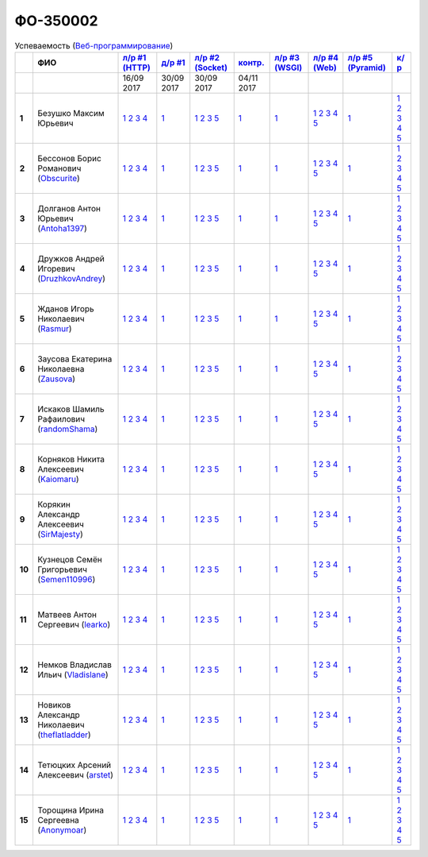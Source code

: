 ФО-350002
=========

.. list-table:: Успеваемость (`Веб-программирование <https://lectureswww.readthedocs.io/>`_)
   :header-rows: 1
   :stub-columns: 1

   * -
     - ФИО
     - `л/р #1 (HTTP) <https://lectureskpd.readthedocs.io/kpd/_checkpoint.html>`_
     - `д/р #1 <https://lecturesnet.readthedocs.io/net/_checkpoint0.html>`_
     - `л/р #2 (Socket) <https://lecturesnet.readthedocs.io/net/_checkpoint.html>`_
     - `контр. <https://github.com/ustu/lectures.www/issues?q=is:issue+is:open+label:enhancement>`_
     - `л/р #3 (WSGI) <https://lectures.uralbash.ru/5.web.server/_checkpoint.html>`_
     - `л/р #4 (Web) <https://lectures.uralbash.ru/6.www.sync/2.codding/_checkpoint.html>`_
     - `л/р #5 (Pyramid) <https://lectures.uralbash.ru/6.www.sync/3.framework/pyramid/_checkpoint.html>`_
     - `к/р <https://github.com/ustu/students/blob/master/Веб-программирование/курсовая%20работа/>`_

   * -
     -
       
     - 16/09 2017
       
     - 30/09 2017
       
     - 30/09 2017
       
     - 04/11 2017
       
     -
       
     -
       
     -
       
     -


   * - 1
     - Безушко Максим Юрьевич 
     -              `1 <https://lectureskpd.readthedocs.io/kpd/_checkpoint.html#issue1>`__              `2 <https://lectureskpd.readthedocs.io/kpd/_checkpoint.html#issue2>`__              `3 <https://lectureskpd.readthedocs.io/kpd/_checkpoint.html#issue3>`__              `4 <https://lectureskpd.readthedocs.io/kpd/_checkpoint.html#issue4>`__              
     -              `1 <https://lecturesnet.readthedocs.io/net/_checkpoint0.html>`__              
     -              `1 <https://lecturesnet.readthedocs.io/net/_checkpoint.html#id2>`__              `2 <https://lecturesnet.readthedocs.io/net/_checkpoint.html#id3>`__              `3 <https://lecturesnet.readthedocs.io/net/_checkpoint.html#id4>`__              `5 <https://lecturesnet.readthedocs.io/net/_checkpoint.html#id6>`__              
     -              `1 <https://github.com/example/example>`__              
     -              `1 <https://lectures.uralbash.ru/5.web.server/_checkpoint.html#id1>`__              
     -              `1 <https://lectures.uralbash.ru/6.www.sync/2.codding/_checkpoint.html#id1>`__              `2 <https://lectures.uralbash.ru/6.www.sync/2.codding/_checkpoint.html#id2>`__              `3 <https://lectures.uralbash.ru/6.www.sync/2.codding/_checkpoint.html#id3>`__              `4 <https://lectures.uralbash.ru/6.www.sync/2.codding/_checkpoint.html#id4>`__              `5 <https://lectures.uralbash.ru/6.www.sync/2.codding/_checkpoint.html#id6>`__              
     -              `1 <https://lectures.uralbash.ru/6.www.sync/3.framework/pyramid/_checkpoint.html#id1>`__              
     -              `1 <https://github.com/ustu/students/blob/master/Веб-программирование/курсовая%20работа/1.этап.rst>`__              `2 <https://github.com/ustu/students/blob/master/Веб-программирование/курсовая%20работа/2.этап.rst>`__              `3 <https://github.com/ustu/students/blob/master/Веб-программирование/курсовая%20работа/3.этап.rst>`__              `4 <https://github.com/ustu/students/blob/master/Веб-программирование/курсовая%20работа/4.этап.rst>`__              `5 <https://github.com/ustu/students/blob/master/Веб-программирование/курсовая%20работа/5.этап.rst>`__              


   * - 2
     - Бессонов Борис Романович        (`Obscurite <https://github.com/Obscurite>`_)
     -              `1 <https://lectureskpd.readthedocs.io/kpd/_checkpoint.html#issue1>`__              `2 <https://lectureskpd.readthedocs.io/kpd/_checkpoint.html#issue2>`__              `3 <https://lectureskpd.readthedocs.io/kpd/_checkpoint.html#issue3>`__              `4 <https://lectureskpd.readthedocs.io/kpd/_checkpoint.html#issue4>`__              
     -              `1 <https://lecturesnet.readthedocs.io/net/_checkpoint0.html>`__              
     -              `1 <https://lecturesnet.readthedocs.io/net/_checkpoint.html#id2>`__              `2 <https://lecturesnet.readthedocs.io/net/_checkpoint.html#id3>`__              `3 <https://lecturesnet.readthedocs.io/net/_checkpoint.html#id4>`__              `5 <https://lecturesnet.readthedocs.io/net/_checkpoint.html#id6>`__              
     -              `1 <https://github.com/example/example>`__              
     -              `1 <https://lectures.uralbash.ru/5.web.server/_checkpoint.html#id1>`__              
     -              `1 <https://lectures.uralbash.ru/6.www.sync/2.codding/_checkpoint.html#id1>`__              `2 <https://lectures.uralbash.ru/6.www.sync/2.codding/_checkpoint.html#id2>`__              `3 <https://lectures.uralbash.ru/6.www.sync/2.codding/_checkpoint.html#id3>`__              `4 <https://lectures.uralbash.ru/6.www.sync/2.codding/_checkpoint.html#id4>`__              `5 <https://lectures.uralbash.ru/6.www.sync/2.codding/_checkpoint.html#id6>`__              
     -              `1 <https://lectures.uralbash.ru/6.www.sync/3.framework/pyramid/_checkpoint.html#id1>`__              
     -              `1 <https://github.com/ustu/students/blob/master/Веб-программирование/курсовая%20работа/1.этап.rst>`__              `2 <https://github.com/ustu/students/blob/master/Веб-программирование/курсовая%20работа/2.этап.rst>`__              `3 <https://github.com/ustu/students/blob/master/Веб-программирование/курсовая%20работа/3.этап.rst>`__              `4 <https://github.com/ustu/students/blob/master/Веб-программирование/курсовая%20работа/4.этап.rst>`__              `5 <https://github.com/ustu/students/blob/master/Веб-программирование/курсовая%20работа/5.этап.rst>`__              


   * - 3
     - Долганов Антон Юрьевич        (`Antoha1397 <https://github.com/Antoha1397>`_)
     -              `1 <https://lectureskpd.readthedocs.io/kpd/_checkpoint.html#issue1>`__              `2 <https://lectureskpd.readthedocs.io/kpd/_checkpoint.html#issue2>`__              `3 <https://lectureskpd.readthedocs.io/kpd/_checkpoint.html#issue3>`__              `4 <https://lectureskpd.readthedocs.io/kpd/_checkpoint.html#issue4>`__              
     -              `1 <https://lecturesnet.readthedocs.io/net/_checkpoint0.html>`__              
     -              `1 <https://lecturesnet.readthedocs.io/net/_checkpoint.html#id2>`__              `2 <https://lecturesnet.readthedocs.io/net/_checkpoint.html#id3>`__              `3 <https://lecturesnet.readthedocs.io/net/_checkpoint.html#id4>`__              `5 <https://lecturesnet.readthedocs.io/net/_checkpoint.html#id6>`__              
     -              `1 <https://github.com/example/example>`__              
     -              `1 <https://lectures.uralbash.ru/5.web.server/_checkpoint.html#id1>`__              
     -              `1 <https://lectures.uralbash.ru/6.www.sync/2.codding/_checkpoint.html#id1>`__              `2 <https://lectures.uralbash.ru/6.www.sync/2.codding/_checkpoint.html#id2>`__              `3 <https://lectures.uralbash.ru/6.www.sync/2.codding/_checkpoint.html#id3>`__              `4 <https://lectures.uralbash.ru/6.www.sync/2.codding/_checkpoint.html#id4>`__              `5 <https://lectures.uralbash.ru/6.www.sync/2.codding/_checkpoint.html#id6>`__              
     -              `1 <https://lectures.uralbash.ru/6.www.sync/3.framework/pyramid/_checkpoint.html#id1>`__              
     -              `1 <https://github.com/ustu/students/blob/master/Веб-программирование/курсовая%20работа/1.этап.rst>`__              `2 <https://github.com/ustu/students/blob/master/Веб-программирование/курсовая%20работа/2.этап.rst>`__              `3 <https://github.com/ustu/students/blob/master/Веб-программирование/курсовая%20работа/3.этап.rst>`__              `4 <https://github.com/ustu/students/blob/master/Веб-программирование/курсовая%20работа/4.этап.rst>`__              `5 <https://github.com/ustu/students/blob/master/Веб-программирование/курсовая%20работа/5.этап.rst>`__              


   * - 4
     - Дружков Андрей Игоревич        (`DruzhkovAndrey <https://github.com/DruzhkovAndrey>`_)
     -              `1 <https://lectureskpd.readthedocs.io/kpd/_checkpoint.html#issue1>`__              `2 <https://lectureskpd.readthedocs.io/kpd/_checkpoint.html#issue2>`__              `3 <https://lectureskpd.readthedocs.io/kpd/_checkpoint.html#issue3>`__              `4 <https://lectureskpd.readthedocs.io/kpd/_checkpoint.html#issue4>`__              
     -              `1 <https://lecturesnet.readthedocs.io/net/_checkpoint0.html>`__              
     -              `1 <https://lecturesnet.readthedocs.io/net/_checkpoint.html#id2>`__              `2 <https://lecturesnet.readthedocs.io/net/_checkpoint.html#id3>`__              `3 <https://lecturesnet.readthedocs.io/net/_checkpoint.html#id4>`__              `5 <https://lecturesnet.readthedocs.io/net/_checkpoint.html#id6>`__              
     -              `1 <https://github.com/example/example>`__              
     -              `1 <https://lectures.uralbash.ru/5.web.server/_checkpoint.html#id1>`__              
     -              `1 <https://lectures.uralbash.ru/6.www.sync/2.codding/_checkpoint.html#id1>`__              `2 <https://lectures.uralbash.ru/6.www.sync/2.codding/_checkpoint.html#id2>`__              `3 <https://lectures.uralbash.ru/6.www.sync/2.codding/_checkpoint.html#id3>`__              `4 <https://lectures.uralbash.ru/6.www.sync/2.codding/_checkpoint.html#id4>`__              `5 <https://lectures.uralbash.ru/6.www.sync/2.codding/_checkpoint.html#id6>`__              
     -              `1 <https://lectures.uralbash.ru/6.www.sync/3.framework/pyramid/_checkpoint.html#id1>`__              
     -              `1 <https://github.com/ustu/students/blob/master/Веб-программирование/курсовая%20работа/1.этап.rst>`__              `2 <https://github.com/ustu/students/blob/master/Веб-программирование/курсовая%20работа/2.этап.rst>`__              `3 <https://github.com/ustu/students/blob/master/Веб-программирование/курсовая%20работа/3.этап.rst>`__              `4 <https://github.com/ustu/students/blob/master/Веб-программирование/курсовая%20работа/4.этап.rst>`__              `5 <https://github.com/ustu/students/blob/master/Веб-программирование/курсовая%20работа/5.этап.rst>`__              


   * - 5
     - Жданов Игорь Николаевич        (`Rasmur <https://github.com/Rasmur>`_)
     -              `1 <https://lectureskpd.readthedocs.io/kpd/_checkpoint.html#issue1>`__              `2 <https://lectureskpd.readthedocs.io/kpd/_checkpoint.html#issue2>`__              `3 <https://lectureskpd.readthedocs.io/kpd/_checkpoint.html#issue3>`__              `4 <https://lectureskpd.readthedocs.io/kpd/_checkpoint.html#issue4>`__              
     -              `1 <https://lecturesnet.readthedocs.io/net/_checkpoint0.html>`__              
     -              `1 <https://lecturesnet.readthedocs.io/net/_checkpoint.html#id2>`__              `2 <https://lecturesnet.readthedocs.io/net/_checkpoint.html#id3>`__              `3 <https://lecturesnet.readthedocs.io/net/_checkpoint.html#id4>`__              `5 <https://lecturesnet.readthedocs.io/net/_checkpoint.html#id6>`__              
     -              `1 <https://github.com/example/example>`__              
     -              `1 <https://lectures.uralbash.ru/5.web.server/_checkpoint.html#id1>`__              
     -              `1 <https://lectures.uralbash.ru/6.www.sync/2.codding/_checkpoint.html#id1>`__              `2 <https://lectures.uralbash.ru/6.www.sync/2.codding/_checkpoint.html#id2>`__              `3 <https://lectures.uralbash.ru/6.www.sync/2.codding/_checkpoint.html#id3>`__              `4 <https://lectures.uralbash.ru/6.www.sync/2.codding/_checkpoint.html#id4>`__              `5 <https://lectures.uralbash.ru/6.www.sync/2.codding/_checkpoint.html#id6>`__              
     -              `1 <https://lectures.uralbash.ru/6.www.sync/3.framework/pyramid/_checkpoint.html#id1>`__              
     -              `1 <https://github.com/ustu/students/blob/master/Веб-программирование/курсовая%20работа/1.этап.rst>`__              `2 <https://github.com/ustu/students/blob/master/Веб-программирование/курсовая%20работа/2.этап.rst>`__              `3 <https://github.com/ustu/students/blob/master/Веб-программирование/курсовая%20работа/3.этап.rst>`__              `4 <https://github.com/ustu/students/blob/master/Веб-программирование/курсовая%20работа/4.этап.rst>`__              `5 <https://github.com/ustu/students/blob/master/Веб-программирование/курсовая%20работа/5.этап.rst>`__              


   * - 6
     - Заусова Екатерина Николаевна        (`Zausova <https://github.com/Zausova>`_)
     -              `1 <https://lectureskpd.readthedocs.io/kpd/_checkpoint.html#issue1>`__              `2 <https://lectureskpd.readthedocs.io/kpd/_checkpoint.html#issue2>`__              `3 <https://lectureskpd.readthedocs.io/kpd/_checkpoint.html#issue3>`__              `4 <https://lectureskpd.readthedocs.io/kpd/_checkpoint.html#issue4>`__              
     -              `1 <https://lecturesnet.readthedocs.io/net/_checkpoint0.html>`__              
     -              `1 <https://lecturesnet.readthedocs.io/net/_checkpoint.html#id2>`__              `2 <https://lecturesnet.readthedocs.io/net/_checkpoint.html#id3>`__              `3 <https://lecturesnet.readthedocs.io/net/_checkpoint.html#id4>`__              `5 <https://lecturesnet.readthedocs.io/net/_checkpoint.html#id6>`__              
     -              `1 <https://github.com/example/example>`__              
     -              `1 <https://lectures.uralbash.ru/5.web.server/_checkpoint.html#id1>`__              
     -              `1 <https://lectures.uralbash.ru/6.www.sync/2.codding/_checkpoint.html#id1>`__              `2 <https://lectures.uralbash.ru/6.www.sync/2.codding/_checkpoint.html#id2>`__              `3 <https://lectures.uralbash.ru/6.www.sync/2.codding/_checkpoint.html#id3>`__              `4 <https://lectures.uralbash.ru/6.www.sync/2.codding/_checkpoint.html#id4>`__              `5 <https://lectures.uralbash.ru/6.www.sync/2.codding/_checkpoint.html#id6>`__              
     -              `1 <https://lectures.uralbash.ru/6.www.sync/3.framework/pyramid/_checkpoint.html#id1>`__              
     -              `1 <https://github.com/ustu/students/blob/master/Веб-программирование/курсовая%20работа/1.этап.rst>`__              `2 <https://github.com/ustu/students/blob/master/Веб-программирование/курсовая%20работа/2.этап.rst>`__              `3 <https://github.com/ustu/students/blob/master/Веб-программирование/курсовая%20работа/3.этап.rst>`__              `4 <https://github.com/ustu/students/blob/master/Веб-программирование/курсовая%20работа/4.этап.rst>`__              `5 <https://github.com/ustu/students/blob/master/Веб-программирование/курсовая%20работа/5.этап.rst>`__              


   * - 7
     - Искаков Шамиль Рафаилович        (`randomShama <https://github.com/randomShama>`_)
     -              `1 <https://lectureskpd.readthedocs.io/kpd/_checkpoint.html#issue1>`__              `2 <https://lectureskpd.readthedocs.io/kpd/_checkpoint.html#issue2>`__              `3 <https://lectureskpd.readthedocs.io/kpd/_checkpoint.html#issue3>`__              `4 <https://lectureskpd.readthedocs.io/kpd/_checkpoint.html#issue4>`__              
     -              `1 <https://lecturesnet.readthedocs.io/net/_checkpoint0.html>`__              
     -              `1 <https://lecturesnet.readthedocs.io/net/_checkpoint.html#id2>`__              `2 <https://lecturesnet.readthedocs.io/net/_checkpoint.html#id3>`__              `3 <https://lecturesnet.readthedocs.io/net/_checkpoint.html#id4>`__              `5 <https://lecturesnet.readthedocs.io/net/_checkpoint.html#id6>`__              
     -              `1 <https://github.com/example/example>`__              
     -              `1 <https://lectures.uralbash.ru/5.web.server/_checkpoint.html#id1>`__              
     -              `1 <https://lectures.uralbash.ru/6.www.sync/2.codding/_checkpoint.html#id1>`__              `2 <https://lectures.uralbash.ru/6.www.sync/2.codding/_checkpoint.html#id2>`__              `3 <https://lectures.uralbash.ru/6.www.sync/2.codding/_checkpoint.html#id3>`__              `4 <https://lectures.uralbash.ru/6.www.sync/2.codding/_checkpoint.html#id4>`__              `5 <https://lectures.uralbash.ru/6.www.sync/2.codding/_checkpoint.html#id6>`__              
     -              `1 <https://lectures.uralbash.ru/6.www.sync/3.framework/pyramid/_checkpoint.html#id1>`__              
     -              `1 <https://github.com/ustu/students/blob/master/Веб-программирование/курсовая%20работа/1.этап.rst>`__              `2 <https://github.com/ustu/students/blob/master/Веб-программирование/курсовая%20работа/2.этап.rst>`__              `3 <https://github.com/ustu/students/blob/master/Веб-программирование/курсовая%20работа/3.этап.rst>`__              `4 <https://github.com/ustu/students/blob/master/Веб-программирование/курсовая%20работа/4.этап.rst>`__              `5 <https://github.com/ustu/students/blob/master/Веб-программирование/курсовая%20работа/5.этап.rst>`__              


   * - 8
     - Корняков Никита Алексеевич        (`Kaiomaru <https://github.com/Kaiomaru>`_)
     -              `1 <https://lectureskpd.readthedocs.io/kpd/_checkpoint.html#issue1>`__              `2 <https://lectureskpd.readthedocs.io/kpd/_checkpoint.html#issue2>`__              `3 <https://lectureskpd.readthedocs.io/kpd/_checkpoint.html#issue3>`__              `4 <https://lectureskpd.readthedocs.io/kpd/_checkpoint.html#issue4>`__              
     -              `1 <https://lecturesnet.readthedocs.io/net/_checkpoint0.html>`__              
     -              `1 <https://lecturesnet.readthedocs.io/net/_checkpoint.html#id2>`__              `2 <https://lecturesnet.readthedocs.io/net/_checkpoint.html#id3>`__              `3 <https://lecturesnet.readthedocs.io/net/_checkpoint.html#id4>`__              `5 <https://lecturesnet.readthedocs.io/net/_checkpoint.html#id6>`__              
     -              `1 <https://github.com/example/example>`__              
     -              `1 <https://lectures.uralbash.ru/5.web.server/_checkpoint.html#id1>`__              
     -              `1 <https://lectures.uralbash.ru/6.www.sync/2.codding/_checkpoint.html#id1>`__              `2 <https://lectures.uralbash.ru/6.www.sync/2.codding/_checkpoint.html#id2>`__              `3 <https://lectures.uralbash.ru/6.www.sync/2.codding/_checkpoint.html#id3>`__              `4 <https://lectures.uralbash.ru/6.www.sync/2.codding/_checkpoint.html#id4>`__              `5 <https://lectures.uralbash.ru/6.www.sync/2.codding/_checkpoint.html#id6>`__              
     -              `1 <https://lectures.uralbash.ru/6.www.sync/3.framework/pyramid/_checkpoint.html#id1>`__              
     -              `1 <https://github.com/ustu/students/blob/master/Веб-программирование/курсовая%20работа/1.этап.rst>`__              `2 <https://github.com/ustu/students/blob/master/Веб-программирование/курсовая%20работа/2.этап.rst>`__              `3 <https://github.com/ustu/students/blob/master/Веб-программирование/курсовая%20работа/3.этап.rst>`__              `4 <https://github.com/ustu/students/blob/master/Веб-программирование/курсовая%20работа/4.этап.rst>`__              `5 <https://github.com/ustu/students/blob/master/Веб-программирование/курсовая%20работа/5.этап.rst>`__              


   * - 9
     - Корякин Александр Алексеевич        (`SirMajesty <https://github.com/SirMajesty>`_)
     -              `1 <https://lectureskpd.readthedocs.io/kpd/_checkpoint.html#issue1>`__              `2 <https://lectureskpd.readthedocs.io/kpd/_checkpoint.html#issue2>`__              `3 <https://lectureskpd.readthedocs.io/kpd/_checkpoint.html#issue3>`__              `4 <https://lectureskpd.readthedocs.io/kpd/_checkpoint.html#issue4>`__              
     -              `1 <https://lecturesnet.readthedocs.io/net/_checkpoint0.html>`__              
     -              `1 <https://lecturesnet.readthedocs.io/net/_checkpoint.html#id2>`__              `2 <https://lecturesnet.readthedocs.io/net/_checkpoint.html#id3>`__              `3 <https://lecturesnet.readthedocs.io/net/_checkpoint.html#id4>`__              `5 <https://lecturesnet.readthedocs.io/net/_checkpoint.html#id6>`__              
     -              `1 <https://github.com/example/example>`__              
     -              `1 <https://lectures.uralbash.ru/5.web.server/_checkpoint.html#id1>`__              
     -              `1 <https://lectures.uralbash.ru/6.www.sync/2.codding/_checkpoint.html#id1>`__              `2 <https://lectures.uralbash.ru/6.www.sync/2.codding/_checkpoint.html#id2>`__              `3 <https://lectures.uralbash.ru/6.www.sync/2.codding/_checkpoint.html#id3>`__              `4 <https://lectures.uralbash.ru/6.www.sync/2.codding/_checkpoint.html#id4>`__              `5 <https://lectures.uralbash.ru/6.www.sync/2.codding/_checkpoint.html#id6>`__              
     -              `1 <https://lectures.uralbash.ru/6.www.sync/3.framework/pyramid/_checkpoint.html#id1>`__              
     -              `1 <https://github.com/ustu/students/blob/master/Веб-программирование/курсовая%20работа/1.этап.rst>`__              `2 <https://github.com/ustu/students/blob/master/Веб-программирование/курсовая%20работа/2.этап.rst>`__              `3 <https://github.com/ustu/students/blob/master/Веб-программирование/курсовая%20работа/3.этап.rst>`__              `4 <https://github.com/ustu/students/blob/master/Веб-программирование/курсовая%20работа/4.этап.rst>`__              `5 <https://github.com/ustu/students/blob/master/Веб-программирование/курсовая%20работа/5.этап.rst>`__              


   * - 10
     - Кузнецов Семён Григорьевич        (`Semen110996 <https://github.com/Semen110996>`_)
     -              `1 <https://lectureskpd.readthedocs.io/kpd/_checkpoint.html#issue1>`__              `2 <https://lectureskpd.readthedocs.io/kpd/_checkpoint.html#issue2>`__              `3 <https://lectureskpd.readthedocs.io/kpd/_checkpoint.html#issue3>`__              `4 <https://lectureskpd.readthedocs.io/kpd/_checkpoint.html#issue4>`__              
     -              `1 <https://lecturesnet.readthedocs.io/net/_checkpoint0.html>`__              
     -              `1 <https://lecturesnet.readthedocs.io/net/_checkpoint.html#id2>`__              `2 <https://lecturesnet.readthedocs.io/net/_checkpoint.html#id3>`__              `3 <https://lecturesnet.readthedocs.io/net/_checkpoint.html#id4>`__              `5 <https://lecturesnet.readthedocs.io/net/_checkpoint.html#id6>`__              
     -              `1 <https://github.com/example/example>`__              
     -              `1 <https://lectures.uralbash.ru/5.web.server/_checkpoint.html#id1>`__              
     -              `1 <https://lectures.uralbash.ru/6.www.sync/2.codding/_checkpoint.html#id1>`__              `2 <https://lectures.uralbash.ru/6.www.sync/2.codding/_checkpoint.html#id2>`__              `3 <https://lectures.uralbash.ru/6.www.sync/2.codding/_checkpoint.html#id3>`__              `4 <https://lectures.uralbash.ru/6.www.sync/2.codding/_checkpoint.html#id4>`__              `5 <https://lectures.uralbash.ru/6.www.sync/2.codding/_checkpoint.html#id6>`__              
     -              `1 <https://lectures.uralbash.ru/6.www.sync/3.framework/pyramid/_checkpoint.html#id1>`__              
     -              `1 <https://github.com/ustu/students/blob/master/Веб-программирование/курсовая%20работа/1.этап.rst>`__              `2 <https://github.com/ustu/students/blob/master/Веб-программирование/курсовая%20работа/2.этап.rst>`__              `3 <https://github.com/ustu/students/blob/master/Веб-программирование/курсовая%20работа/3.этап.rst>`__              `4 <https://github.com/ustu/students/blob/master/Веб-программирование/курсовая%20работа/4.этап.rst>`__              `5 <https://github.com/ustu/students/blob/master/Веб-программирование/курсовая%20работа/5.этап.rst>`__              


   * - 11
     - Матвеев Антон Сергеевич        (`learko <https://github.com/learko>`_)
     -              `1 <https://lectureskpd.readthedocs.io/kpd/_checkpoint.html#issue1>`__              `2 <https://lectureskpd.readthedocs.io/kpd/_checkpoint.html#issue2>`__              `3 <https://lectureskpd.readthedocs.io/kpd/_checkpoint.html#issue3>`__              `4 <https://lectureskpd.readthedocs.io/kpd/_checkpoint.html#issue4>`__              
     -              `1 <https://lecturesnet.readthedocs.io/net/_checkpoint0.html>`__              
     -              `1 <https://lecturesnet.readthedocs.io/net/_checkpoint.html#id2>`__              `2 <https://lecturesnet.readthedocs.io/net/_checkpoint.html#id3>`__              `3 <https://lecturesnet.readthedocs.io/net/_checkpoint.html#id4>`__              `5 <https://lecturesnet.readthedocs.io/net/_checkpoint.html#id6>`__              
     -              `1 <https://github.com/example/example>`__              
     -              `1 <https://lectures.uralbash.ru/5.web.server/_checkpoint.html#id1>`__              
     -              `1 <https://lectures.uralbash.ru/6.www.sync/2.codding/_checkpoint.html#id1>`__              `2 <https://lectures.uralbash.ru/6.www.sync/2.codding/_checkpoint.html#id2>`__              `3 <https://lectures.uralbash.ru/6.www.sync/2.codding/_checkpoint.html#id3>`__              `4 <https://lectures.uralbash.ru/6.www.sync/2.codding/_checkpoint.html#id4>`__              `5 <https://lectures.uralbash.ru/6.www.sync/2.codding/_checkpoint.html#id6>`__              
     -              `1 <https://lectures.uralbash.ru/6.www.sync/3.framework/pyramid/_checkpoint.html#id1>`__              
     -              `1 <https://github.com/ustu/students/blob/master/Веб-программирование/курсовая%20работа/1.этап.rst>`__              `2 <https://github.com/ustu/students/blob/master/Веб-программирование/курсовая%20работа/2.этап.rst>`__              `3 <https://github.com/ustu/students/blob/master/Веб-программирование/курсовая%20работа/3.этап.rst>`__              `4 <https://github.com/ustu/students/blob/master/Веб-программирование/курсовая%20работа/4.этап.rst>`__              `5 <https://github.com/ustu/students/blob/master/Веб-программирование/курсовая%20работа/5.этап.rst>`__              


   * - 12
     - Немков Владислав Ильич        (`Vladislane <https://github.com/Vladislane>`_)
     -              `1 <https://lectureskpd.readthedocs.io/kpd/_checkpoint.html#issue1>`__              `2 <https://lectureskpd.readthedocs.io/kpd/_checkpoint.html#issue2>`__              `3 <https://lectureskpd.readthedocs.io/kpd/_checkpoint.html#issue3>`__              `4 <https://lectureskpd.readthedocs.io/kpd/_checkpoint.html#issue4>`__              
     -              `1 <https://lecturesnet.readthedocs.io/net/_checkpoint0.html>`__              
     -              `1 <https://lecturesnet.readthedocs.io/net/_checkpoint.html#id2>`__              `2 <https://lecturesnet.readthedocs.io/net/_checkpoint.html#id3>`__              `3 <https://lecturesnet.readthedocs.io/net/_checkpoint.html#id4>`__              `5 <https://lecturesnet.readthedocs.io/net/_checkpoint.html#id6>`__              
     -              `1 <https://github.com/example/example>`__              
     -              `1 <https://lectures.uralbash.ru/5.web.server/_checkpoint.html#id1>`__              
     -              `1 <https://lectures.uralbash.ru/6.www.sync/2.codding/_checkpoint.html#id1>`__              `2 <https://lectures.uralbash.ru/6.www.sync/2.codding/_checkpoint.html#id2>`__              `3 <https://lectures.uralbash.ru/6.www.sync/2.codding/_checkpoint.html#id3>`__              `4 <https://lectures.uralbash.ru/6.www.sync/2.codding/_checkpoint.html#id4>`__              `5 <https://lectures.uralbash.ru/6.www.sync/2.codding/_checkpoint.html#id6>`__              
     -              `1 <https://lectures.uralbash.ru/6.www.sync/3.framework/pyramid/_checkpoint.html#id1>`__              
     -              `1 <https://github.com/ustu/students/blob/master/Веб-программирование/курсовая%20работа/1.этап.rst>`__              `2 <https://github.com/ustu/students/blob/master/Веб-программирование/курсовая%20работа/2.этап.rst>`__              `3 <https://github.com/ustu/students/blob/master/Веб-программирование/курсовая%20работа/3.этап.rst>`__              `4 <https://github.com/ustu/students/blob/master/Веб-программирование/курсовая%20работа/4.этап.rst>`__              `5 <https://github.com/ustu/students/blob/master/Веб-программирование/курсовая%20работа/5.этап.rst>`__              


   * - 13
     - Новиков Александр Николаевич        (`theflatladder <https://github.com/theflatladder>`_)
     -              `1 <https://lectureskpd.readthedocs.io/kpd/_checkpoint.html#issue1>`__              `2 <https://lectureskpd.readthedocs.io/kpd/_checkpoint.html#issue2>`__              `3 <https://lectureskpd.readthedocs.io/kpd/_checkpoint.html#issue3>`__              `4 <https://lectureskpd.readthedocs.io/kpd/_checkpoint.html#issue4>`__              
     -              `1 <https://lecturesnet.readthedocs.io/net/_checkpoint0.html>`__              
     -              `1 <https://lecturesnet.readthedocs.io/net/_checkpoint.html#id2>`__              `2 <https://lecturesnet.readthedocs.io/net/_checkpoint.html#id3>`__              `3 <https://lecturesnet.readthedocs.io/net/_checkpoint.html#id4>`__              `5 <https://lecturesnet.readthedocs.io/net/_checkpoint.html#id6>`__              
     -              `1 <https://github.com/example/example>`__              
     -              `1 <https://lectures.uralbash.ru/5.web.server/_checkpoint.html#id1>`__              
     -              `1 <https://lectures.uralbash.ru/6.www.sync/2.codding/_checkpoint.html#id1>`__              `2 <https://lectures.uralbash.ru/6.www.sync/2.codding/_checkpoint.html#id2>`__              `3 <https://lectures.uralbash.ru/6.www.sync/2.codding/_checkpoint.html#id3>`__              `4 <https://lectures.uralbash.ru/6.www.sync/2.codding/_checkpoint.html#id4>`__              `5 <https://lectures.uralbash.ru/6.www.sync/2.codding/_checkpoint.html#id6>`__              
     -              `1 <https://lectures.uralbash.ru/6.www.sync/3.framework/pyramid/_checkpoint.html#id1>`__              
     -              `1 <https://github.com/ustu/students/blob/master/Веб-программирование/курсовая%20работа/1.этап.rst>`__              `2 <https://github.com/ustu/students/blob/master/Веб-программирование/курсовая%20работа/2.этап.rst>`__              `3 <https://github.com/ustu/students/blob/master/Веб-программирование/курсовая%20работа/3.этап.rst>`__              `4 <https://github.com/ustu/students/blob/master/Веб-программирование/курсовая%20работа/4.этап.rst>`__              `5 <https://github.com/ustu/students/blob/master/Веб-программирование/курсовая%20работа/5.этап.rst>`__              


   * - 14
     - Тетюцких Арсений Алексеевич        (`arstet <https://github.com/arstet>`_)
     -              `1 <https://lectureskpd.readthedocs.io/kpd/_checkpoint.html#issue1>`__              `2 <https://lectureskpd.readthedocs.io/kpd/_checkpoint.html#issue2>`__              `3 <https://lectureskpd.readthedocs.io/kpd/_checkpoint.html#issue3>`__              `4 <https://lectureskpd.readthedocs.io/kpd/_checkpoint.html#issue4>`__              
     -              `1 <https://lecturesnet.readthedocs.io/net/_checkpoint0.html>`__              
     -              `1 <https://lecturesnet.readthedocs.io/net/_checkpoint.html#id2>`__              `2 <https://lecturesnet.readthedocs.io/net/_checkpoint.html#id3>`__              `3 <https://lecturesnet.readthedocs.io/net/_checkpoint.html#id4>`__              `5 <https://lecturesnet.readthedocs.io/net/_checkpoint.html#id6>`__              
     -              `1 <https://github.com/example/example>`__              
     -              `1 <https://lectures.uralbash.ru/5.web.server/_checkpoint.html#id1>`__              
     -              `1 <https://lectures.uralbash.ru/6.www.sync/2.codding/_checkpoint.html#id1>`__              `2 <https://lectures.uralbash.ru/6.www.sync/2.codding/_checkpoint.html#id2>`__              `3 <https://lectures.uralbash.ru/6.www.sync/2.codding/_checkpoint.html#id3>`__              `4 <https://lectures.uralbash.ru/6.www.sync/2.codding/_checkpoint.html#id4>`__              `5 <https://lectures.uralbash.ru/6.www.sync/2.codding/_checkpoint.html#id6>`__              
     -              `1 <https://lectures.uralbash.ru/6.www.sync/3.framework/pyramid/_checkpoint.html#id1>`__              
     -              `1 <https://github.com/ustu/students/blob/master/Веб-программирование/курсовая%20работа/1.этап.rst>`__              `2 <https://github.com/ustu/students/blob/master/Веб-программирование/курсовая%20работа/2.этап.rst>`__              `3 <https://github.com/ustu/students/blob/master/Веб-программирование/курсовая%20работа/3.этап.rst>`__              `4 <https://github.com/ustu/students/blob/master/Веб-программирование/курсовая%20работа/4.этап.rst>`__              `5 <https://github.com/ustu/students/blob/master/Веб-программирование/курсовая%20работа/5.этап.rst>`__              


   * - 15
     - Торощина Ирина Сергеевна        (`Anonymoar <https://github.com/Anonymoar>`_)
     -              `1 <https://lectureskpd.readthedocs.io/kpd/_checkpoint.html#issue1>`__              `2 <https://lectureskpd.readthedocs.io/kpd/_checkpoint.html#issue2>`__              `3 <https://lectureskpd.readthedocs.io/kpd/_checkpoint.html#issue3>`__              `4 <https://lectureskpd.readthedocs.io/kpd/_checkpoint.html#issue4>`__              
     -              `1 <https://lecturesnet.readthedocs.io/net/_checkpoint0.html>`__              
     -              `1 <https://lecturesnet.readthedocs.io/net/_checkpoint.html#id2>`__              `2 <https://lecturesnet.readthedocs.io/net/_checkpoint.html#id3>`__              `3 <https://lecturesnet.readthedocs.io/net/_checkpoint.html#id4>`__              `5 <https://lecturesnet.readthedocs.io/net/_checkpoint.html#id6>`__              
     -              `1 <https://github.com/example/example>`__              
     -              `1 <https://lectures.uralbash.ru/5.web.server/_checkpoint.html#id1>`__              
     -              `1 <https://lectures.uralbash.ru/6.www.sync/2.codding/_checkpoint.html#id1>`__              `2 <https://lectures.uralbash.ru/6.www.sync/2.codding/_checkpoint.html#id2>`__              `3 <https://lectures.uralbash.ru/6.www.sync/2.codding/_checkpoint.html#id3>`__              `4 <https://lectures.uralbash.ru/6.www.sync/2.codding/_checkpoint.html#id4>`__              `5 <https://lectures.uralbash.ru/6.www.sync/2.codding/_checkpoint.html#id6>`__              
     -              `1 <https://lectures.uralbash.ru/6.www.sync/3.framework/pyramid/_checkpoint.html#id1>`__              
     -              `1 <https://github.com/ustu/students/blob/master/Веб-программирование/курсовая%20работа/1.этап.rst>`__              `2 <https://github.com/ustu/students/blob/master/Веб-программирование/курсовая%20работа/2.этап.rst>`__              `3 <https://github.com/ustu/students/blob/master/Веб-программирование/курсовая%20работа/3.этап.rst>`__              `4 <https://github.com/ustu/students/blob/master/Веб-программирование/курсовая%20работа/4.этап.rst>`__              `5 <https://github.com/ustu/students/blob/master/Веб-программирование/курсовая%20работа/5.этап.rst>`__              

